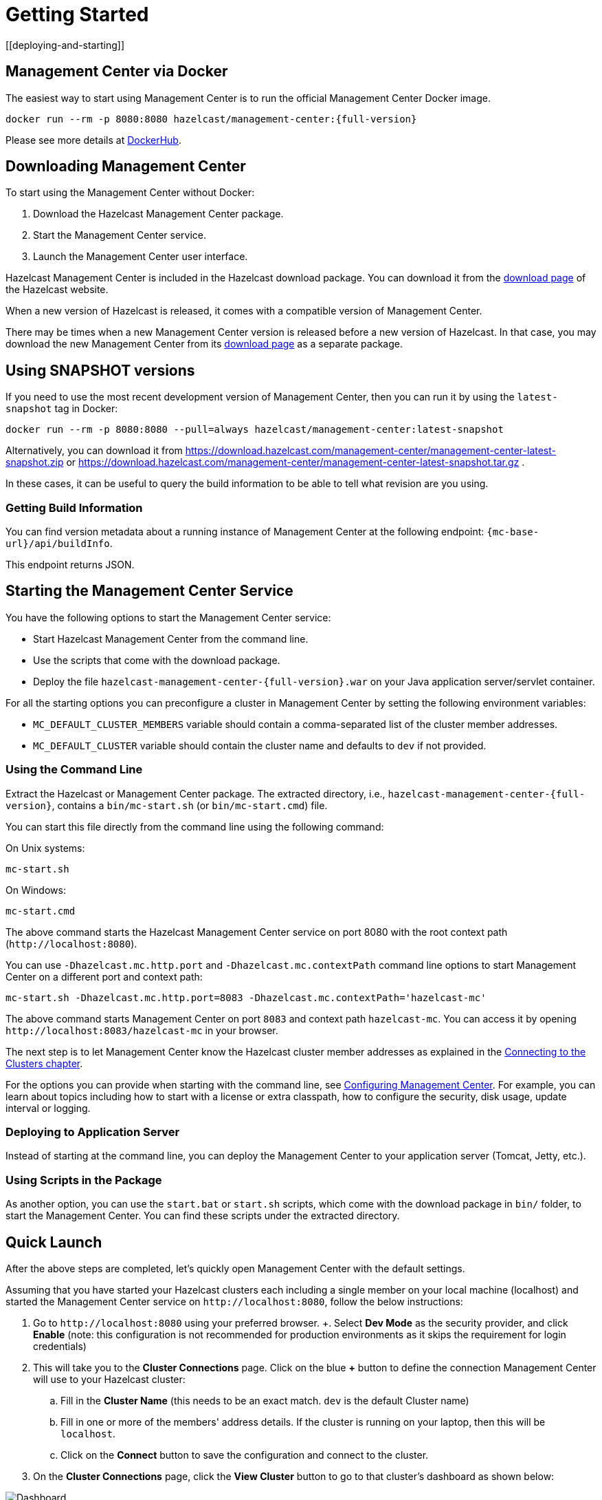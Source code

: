 = Getting Started
[[deploying-and-starting]]

== Management Center via Docker

The easiest way to start using Management Center is to run the official Management Center Docker image.
[source,bash,subs="attributes+"]
----
docker run --rm -p 8080:8080 hazelcast/management-center:{full-version}
----
Please see more details at link:https://hub.docker.com/r/hazelcast/management-center[DockerHub].

== Downloading Management Center

To start using the Management Center without Docker:

. Download the Hazelcast Management Center package.
. Start the Management Center service.
. Launch the Management Center user interface.

Hazelcast Management Center is included in the Hazelcast download package.
You can download it from the https://hazelcast.com/open-source-projects/downloads/#hazelcast-imdg[download page]
of the Hazelcast website.

When a new version of Hazelcast is released, it comes with a compatible version of Management Center.

There may be times when a new Management Center version is released before a new
version of Hazelcast. In that case, you may download the new Management Center
from its https://hazelcast.com/open-source-projects/downloads/#hazelcast-management-center[download page] as a
separate package.

== Using SNAPSHOT versions

If you need to use the most recent development version of Management Center, then you can run it by using the `latest-snapshot`
tag in Docker:
[source,bash,subs="attributes+"]
----
docker run --rm -p 8080:8080 --pull=always hazelcast/management-center:latest-snapshot
----

Alternatively, you can download it from https://download.hazelcast.com/management-center/management-center-latest-snapshot.zip  or https://download.hazelcast.com/management-center/management-center-latest-snapshot.tar.gz .

In these cases, it can be useful to query the build information to be able to tell what revision are you using.

=== Getting Build Information

You can find version metadata about a running instance of Management Center at the following endpoint: `{mc-base-url}/api/buildInfo`.

This endpoint returns JSON.

== Starting the Management Center Service

You have the following options to start the Management Center service:

* Start Hazelcast Management Center from the command line.
* Use the scripts that come with the download package.
* Deploy the file `hazelcast-management-center-{full-version}.war` on your Java application server/servlet container.

For all the starting options you can preconfigure a cluster in Management Center by setting the following environment variables:

* `MC_DEFAULT_CLUSTER_MEMBERS` variable should contain a comma-separated list of the cluster member addresses.
* `MC_DEFAULT_CLUSTER` variable should contain the cluster name and defaults to `dev` if not provided.

[[starting-with-start-script]]
=== Using the Command Line

Extract the Hazelcast or Management Center package.
The extracted directory, i.e., `hazelcast-management-center-{full-version}`,
contains a `bin/mc-start.sh` (or `bin/mc-start.cmd`) file.

You can start this file directly from the command line using the following command:

On Unix systems:

[source,bash,subs="attributes+"]
----
mc-start.sh
----

On Windows:

[source,bash,subs="attributes+"]
----
mc-start.cmd
----

The above command starts the  Hazelcast Management Center service on port 8080 with the root context path (`\http://localhost:8080`).

You can use `-Dhazelcast.mc.http.port` and `-Dhazelcast.mc.contextPath`
command line options to start Management Center on a different port and
context path:

[source,bash,subs="attributes+"]
----
mc-start.sh -Dhazelcast.mc.http.port=8083 -Dhazelcast.mc.contextPath='hazelcast-mc'
----

The above command starts Management Center on port `8083` and context path `hazelcast-mc`.
You can access it by opening `\http://localhost:8083/hazelcast-mc` in your browser.

The next step is to let Management Center know the Hazelcast cluster member addresses
as explained in the xref:connecting-members.adoc[Connecting to the Clusters chapter].

For the options you can provide when starting with the
command line, see xref:configuring.adoc[Configuring Management Center].
For example, you can learn about topics including how to start with a
license or extra classpath, how to configure the security,
disk usage, update interval or logging.

[[deploying-to-application-server]]
=== Deploying to Application Server

Instead of starting at the command line, you can
deploy the Management Center to your application server (Tomcat, Jetty, etc.).

[[starting-with-scripts]]
=== Using Scripts in the Package

As another option, you can use the `start.bat` or `start.sh` scripts,
which come with the download package in `bin/` folder, to start the Management Center.
You can find these scripts under the extracted directory.

== Quick Launch

After the above steps are completed, let's quickly open
Management Center with the default settings.

Assuming that you have started your Hazelcast clusters each including a single member on 
your local machine (localhost) and started the Management Center service on `\http://localhost:8080`,
follow the below instructions:

. Go to `\http://localhost:8080` using your preferred browser.
+. Select *Dev Mode* as the security provider, and click *Enable* (note: this configuration is not recommended for production
environments as it skips the requirement for login credentials)
. This will take you to the *Cluster Connections* page.  Click on the blue *+* button to define the connection Management Center will use to your Hazelcast cluster:
.. Fill in the *Cluster Name* (this needs to be an exact match.  `dev` is the default Cluster name)
.. Fill in one or more of the members' address details.  If the cluster is running on your laptop, then this will be `localhost`.
.. Click on the *Connect* button to save the configuration and connect to the cluster.
. On the *Cluster Connections* page, click the *View Cluster* button to go to that cluster's dashboard as shown below:

image:ROOT:DashboardPage.png[Dashboard]

See xref:launching:launching.adoc[Launching the Management Center User Interface] for more details.

See the xref:{page-latest-supported-hazelcast}@hazelcast:getting-started:install-hazelcast.adoc[Hazelcast documentation] for information on starting Hazelcast clusters.

Further details on the **Dev Mode** option for development or evaluation purposes that provides quick access to Management Center without requiring any security credentials, see
the xref:launching:dev-mode.adoc[Dev Mode section] for details.
